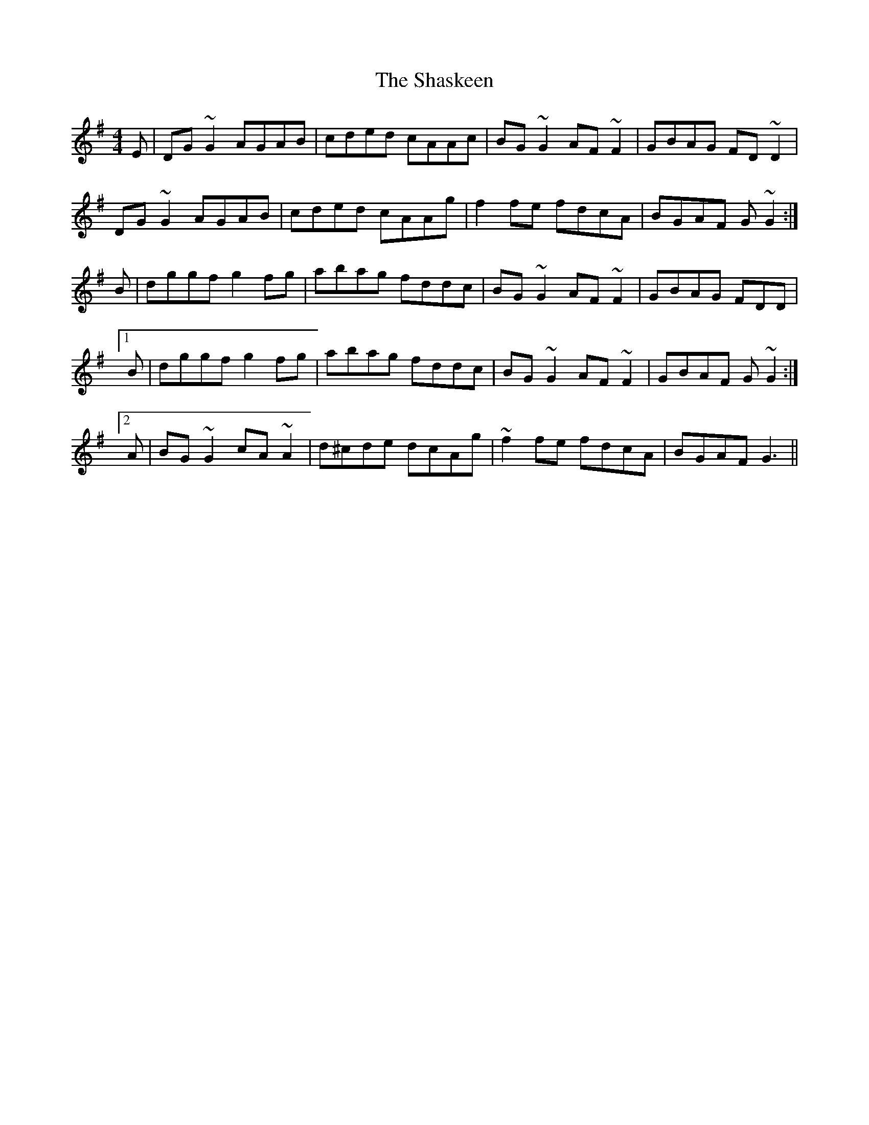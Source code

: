 X: 36662
T: Shaskeen, The
R: reel
M: 4/4
K: Gmajor
E|DG~G2 AGAB|cded cAAc|BG~G2 AF~F2|GBAG FD~D2|
DG~G2 AGAB|cded cAAg|f2fe fdcA|BGAF G~G2:|
B|dggf g2fg|abag fddc|BG~G2 AF~F2|GBAG FDD|
[1 B|dggf g2fg|abag fddc|BG~G2 AF~F2|GBAF G~G2:|
[2 A|BG~G2 cA~A2|d^cde dcAg|~f2fe fdcA|BGAF G3||

